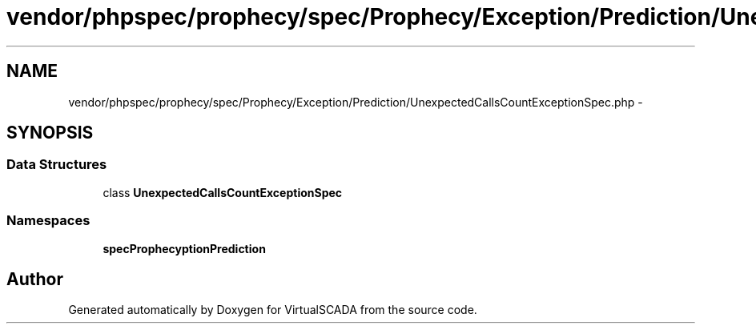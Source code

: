 .TH "vendor/phpspec/prophecy/spec/Prophecy/Exception/Prediction/UnexpectedCallsCountExceptionSpec.php" 3 "Tue Apr 14 2015" "Version 1.0" "VirtualSCADA" \" -*- nroff -*-
.ad l
.nh
.SH NAME
vendor/phpspec/prophecy/spec/Prophecy/Exception/Prediction/UnexpectedCallsCountExceptionSpec.php \- 
.SH SYNOPSIS
.br
.PP
.SS "Data Structures"

.in +1c
.ti -1c
.RI "class \fBUnexpectedCallsCountExceptionSpec\fP"
.br
.in -1c
.SS "Namespaces"

.in +1c
.ti -1c
.RI " \fBspec\\Prophecy\\Exception\\Prediction\fP"
.br
.in -1c
.SH "Author"
.PP 
Generated automatically by Doxygen for VirtualSCADA from the source code\&.
